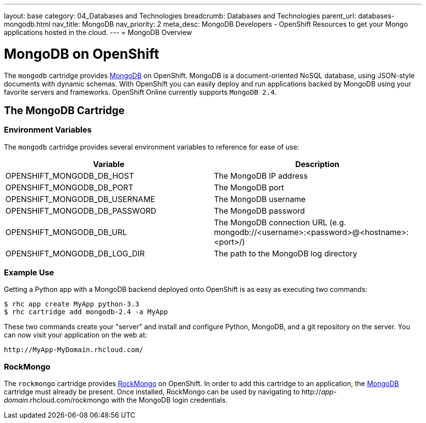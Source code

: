---
layout: base
category: 04_Databases and Technologies
breadcrumb: Databases and Technologies
parent_url: databases-mongodb.html
nav_title: MongoDB
nav_priority: 2
meta_desc: MongoDB Developers - OpenShift Resources to get your Mongo applications hosted in the cloud.
---
= MongoDB Overview

[[top]]
[float]
= MongoDB on OpenShift
[.lead]
The `mongodb` cartridge provides link:http://www.mongodb.org/[MongoDB] on OpenShift. MongoDB is a document-oriented NoSQL database, using JSON-style documents with dynamic schemas. With OpenShift you can easily deploy and run applications backed by MongoDB using your favorite servers and frameworks. OpenShift Online currently supports `MongoDB 2.4`.

== The MongoDB Cartridge

=== Environment Variables
The `mongodb` cartridge provides several environment variables to reference for ease of use:

[options="header"]
|===
|Variable |Description

|OPENSHIFT_MONGODB_DB_HOST
|The MongoDB IP address

|OPENSHIFT_MONGODB_DB_PORT
|The MongoDB port

|OPENSHIFT_MONGODB_DB_USERNAME
|The MongoDB username

|OPENSHIFT_MONGODB_DB_PASSWORD
|The MongoDB password

|OPENSHIFT_MONGODB_DB_URL
|The MongoDB connection URL (e.g. mongodb://<username>:<password>@<hostname>:<port>/)

|OPENSHIFT_MONGODB_DB_LOG_DIR
|The path to the MongoDB log directory
|===

=== Example Use

Getting a Python app with a MongoDB backend deployed onto OpenShift is as easy as executing two commands:

[source]
--
$ rhc app create MyApp python-3.3
$ rhc cartridge add mongodb-2.4 -a MyApp
--

These two commands create your "server" and install and configure Python, MongoDB, and a git repository on the server. You can now visit your application on the web at:

[source]
--
http://MyApp-MyDomain.rhcloud.com/
--

[[rockmongo]]
=== RockMongo
The `rockmongo` cartridge provides http://rockmongo.com/[RockMongo] on OpenShift. In order to add this cartridge to an application, the link:#mongodb[MongoDB] cartridge must already be present. Once installed, RockMongo can be used by navigating to http://_app_-_domain_.rhcloud.com/rockmongo with the MongoDB login credentials.
